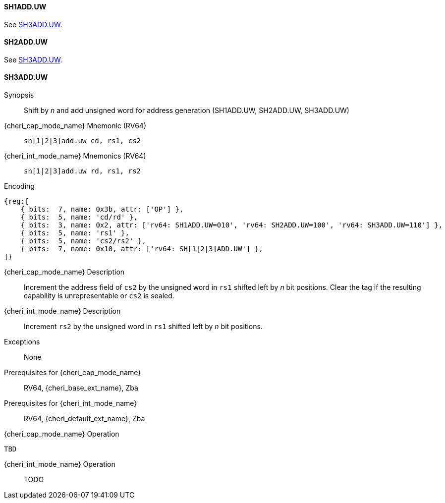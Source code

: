 <<<

[#SH1ADD_UW,reftext="SH1ADD.UW"]
==== SH1ADD.UW
See <<SH3ADD.UW>>.

[#SH2ADD_UW,reftext="SH2ADD.UW"]
==== SH2ADD.UW
See <<SH3ADD.UW>>.

<<<

[#SH3ADD_UW,reftext="SH3ADD.UW"]
==== SH3ADD.UW

Synopsis::
Shift by _n_ and add unsigned word for address generation (SH1ADD.UW, SH2ADD.UW, SH3ADD.UW)

{cheri_cap_mode_name} Mnemonic (RV64)::
`sh[1|2|3]add.uw cd, rs1, cs2`

{cheri_int_mode_name} Mnemonics (RV64)::
`sh[1|2|3]add.uw rd, rs1, rs2`

Encoding::
[wavedrom, , svg]
....
{reg:[
    { bits:  7, name: 0x3b, attr: ['OP'] },
    { bits:  5, name: 'cd/rd' },
    { bits:  3, name: 0x2, attr: ['rv64: SH1ADD.UW=010', 'rv64: SH2ADD.UW=100', 'rv64: SH3ADD.UW=110'] },
    { bits:  5, name: 'rs1' },
    { bits:  5, name: 'cs2/rs2' },
    { bits:  7, name: 0x10, attr: ['rv64: SH[1|2|3]ADD.UW'] },
]}
....

{cheri_cap_mode_name} Description::
Increment the address field of `cs2` by the unsigned word in `rs1` shifted left by _n_ bit positions. Clear the tag if the resulting capability is unrepresentable or `cs2` is sealed.

{cheri_int_mode_name} Description::
Increment `rs2` by the unsigned word in `rs1` shifted left by _n_ bit positions.

Exceptions::
None

Prerequisites for {cheri_cap_mode_name}::
RV64, {cheri_base_ext_name}, Zba

Prerequisites for {cheri_int_mode_name}::
RV64, {cheri_default_ext_name}, Zba

{cheri_cap_mode_name} Operation::
[source,SAIL,subs="verbatim,quotes"]
--
TBD
--

{cheri_int_mode_name} Operation::
+
--
TODO
--
